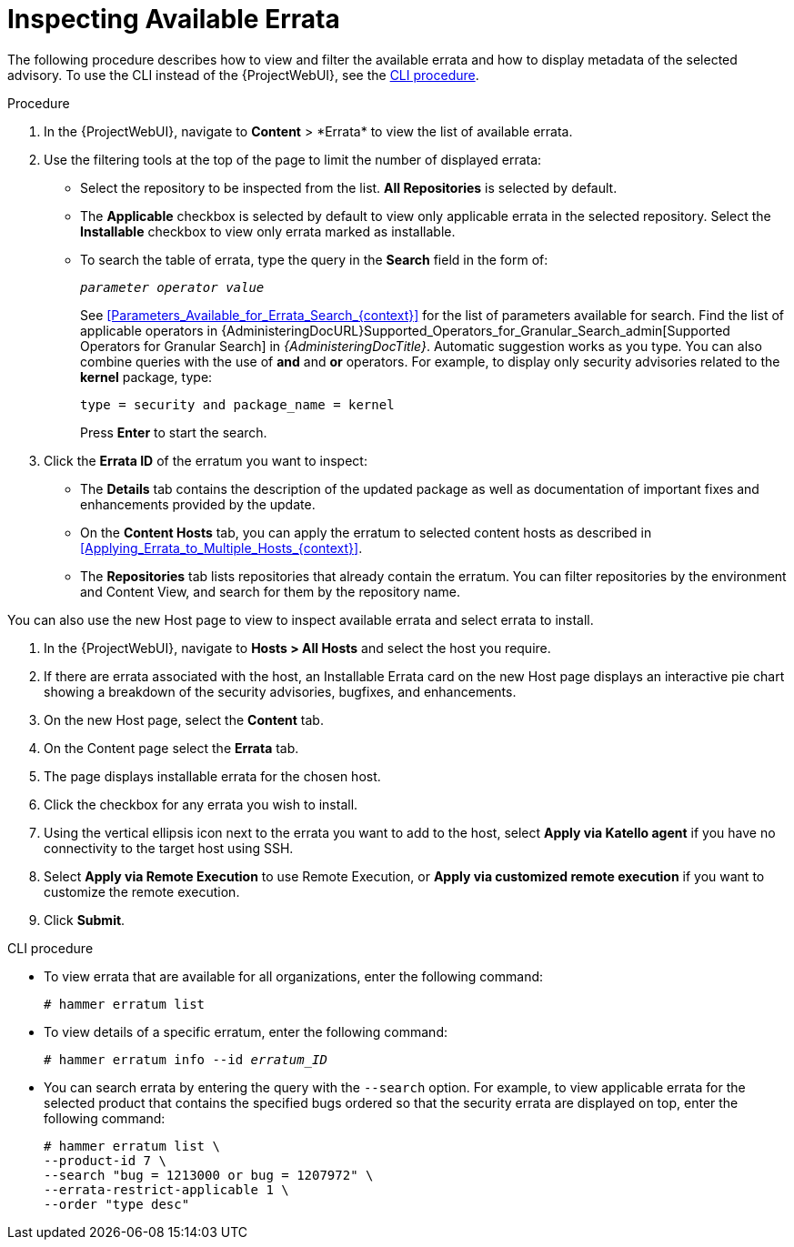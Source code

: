 [id="Inspecting_Available_Errata_{context}"]
= Inspecting Available Errata

The following procedure describes how to view and filter the available errata and how to display metadata of the selected advisory.
To use the CLI instead of the {ProjectWebUI}, see the xref:cli-inspecting-available-errata[].

.Procedure
. In the {ProjectWebUI}, navigate to *Content*{nbsp}>{nbsp}*Errata* to view the list of available errata.
. Use the filtering tools at the top of the page to limit the number of displayed errata:
+
* Select the repository to be inspected from the list.
*All Repositories* is selected by default.
* The *Applicable* checkbox is selected by default to view only applicable errata in the selected repository.
Select the *Installable* checkbox to view only errata marked as installable.
* To search the table of errata, type the query in the *Search* field in the form of:
+
[subs="+quotes"]
----
__parameter operator value__
----
+
See xref:Parameters_Available_for_Errata_Search_{context}[] for the list of parameters available for search.
Find the list of applicable operators in {AdministeringDocURL}Supported_Operators_for_Granular_Search_admin[Supported Operators for Granular Search] in _{AdministeringDocTitle}_.
Automatic suggestion works as you type.
You can also combine queries with the use of *and* and *or* operators.
For example, to display only security advisories related to the *kernel* package, type:
+
----
type = security and package_name = kernel
----
+
Press *Enter* to start the search.
. Click the *Errata ID* of the erratum you want to inspect:
+
* The *Details* tab contains the description of the updated package as well as documentation of important fixes and enhancements provided by the update.
* On the *Content Hosts* tab, you can apply the erratum to selected content hosts as described in xref:Applying_Errata_to_Multiple_Hosts_{context}[].
* The *Repositories* tab lists repositories that already contain the erratum.
You can filter repositories by the environment and Content View, and search for them by the repository name.

You can also use the new Host page to view to inspect available errata and select errata to install.

. In the {ProjectWebUI}, navigate to *Hosts > All Hosts* and select the host you require.
. If there are errata associated with the host, an Installable Errata card on the new Host page displays an interactive pie chart showing a breakdown of the security advisories, bugfixes, and enhancements.
. On the new Host page, select the *Content* tab.
. On the Content page select the *Errata* tab.
. The page displays installable errata for the chosen host.
. Click the checkbox for any errata you wish to install.
. Using the vertical ellipsis icon next to the errata you want to add to the host, select *Apply via Katello agent* if you have no connectivity to the target host using SSH.
. Select *Apply via Remote Execution* to use Remote Execution, or *Apply via customized remote execution* if you want to customize the remote execution.
. Click *Submit*.

[id="cli-inspecting-available-errata"]
.CLI procedure
* To view errata that are available for all organizations, enter the following command:
+
[options="nowrap" subs="verbatim,quotes"]
----
# hammer erratum list
----
* To view details of a specific erratum, enter the following command:
+
[options="nowrap" subs="+quotes"]
----
# hammer erratum info --id _erratum_ID_
----
* You can search errata by entering the query with the `--search` option.
For example, to view applicable errata for the selected product that contains the specified bugs ordered so that the security errata are displayed on top, enter the following command:
+
[options="nowrap" subs="verbatim,quotes"]
----
# hammer erratum list \
--product-id 7 \
--search "bug = 1213000 or bug = 1207972" \
--errata-restrict-applicable 1 \
--order "type desc"
----
